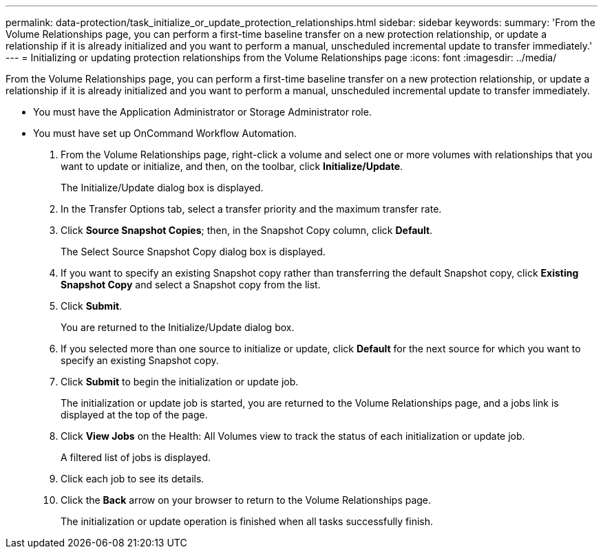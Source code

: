 ---
permalink: data-protection/task_initialize_or_update_protection_relationships.html
sidebar: sidebar
keywords: 
summary: 'From the Volume Relationships page, you can perform a first-time baseline transfer on a new protection relationship, or update a relationship if it is already initialized and you want to perform a manual, unscheduled incremental update to transfer immediately.'
---
= Initializing or updating protection relationships from the Volume Relationships page
:icons: font
:imagesdir: ../media/

[.lead]
From the Volume Relationships page, you can perform a first-time baseline transfer on a new protection relationship, or update a relationship if it is already initialized and you want to perform a manual, unscheduled incremental update to transfer immediately.

* You must have the Application Administrator or Storage Administrator role.
* You must have set up OnCommand Workflow Automation.

. From the Volume Relationships page, right-click a volume and select one or more volumes with relationships that you want to update or initialize, and then, on the toolbar, click *Initialize/Update*.
+
The Initialize/Update dialog box is displayed.

. In the Transfer Options tab, select a transfer priority and the maximum transfer rate.
. Click *Source Snapshot Copies*; then, in the Snapshot Copy column, click *Default*.
+
The Select Source Snapshot Copy dialog box is displayed.

. If you want to specify an existing Snapshot copy rather than transferring the default Snapshot copy, click *Existing Snapshot Copy* and select a Snapshot copy from the list.
. Click *Submit*.
+
You are returned to the Initialize/Update dialog box.

. If you selected more than one source to initialize or update, click *Default* for the next source for which you want to specify an existing Snapshot copy.
. Click *Submit* to begin the initialization or update job.
+
The initialization or update job is started, you are returned to the Volume Relationships page, and a jobs link is displayed at the top of the page.

. Click *View Jobs* on the Health: All Volumes view to track the status of each initialization or update job.
+
A filtered list of jobs is displayed.

. Click each job to see its details.
. Click the *Back* arrow on your browser to return to the Volume Relationships page.
+
The initialization or update operation is finished when all tasks successfully finish.

